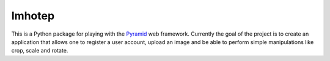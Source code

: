 Imhotep
=======

This is a Python package for playing with the
`Pyramid <http://docs.pylonsproject.org/projects/pyramid/>`_ web framework.
Currently the goal of the project is to create an application that allows 
one to register a user account, upload an image and be able to perform simple 
manipulations like crop, scale and rotate.
